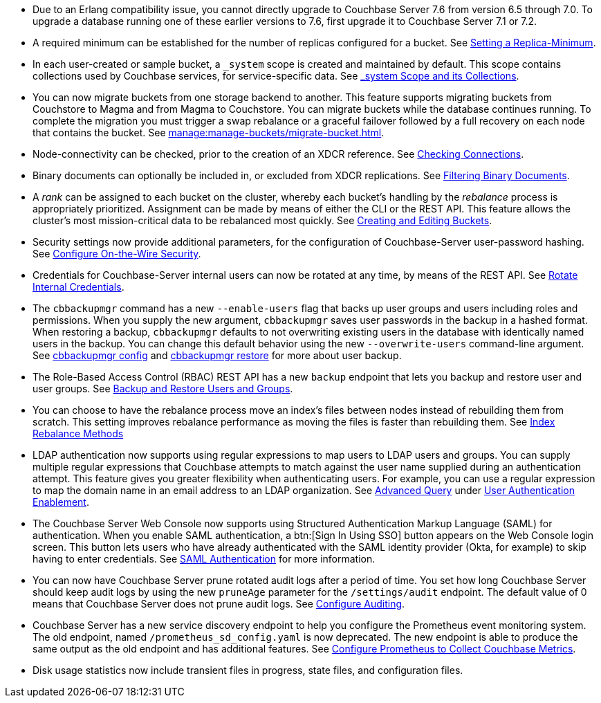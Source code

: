 * Due to an Erlang compatibility issue, you cannot directly upgrade to Couchbase Server 7.6 from version 6.5 through 7.0.
To upgrade a database running one of these earlier versions to 7.6, first upgrade it to Couchbase Server 7.1 or 7.2.

* A required minimum can be established for the number of replicas configured for a bucket.
See xref:rest-api:setting-minimum-replicas.adoc[Setting a Replica-Minimum].

* In each user-created or sample bucket, a `_system` scope is created and maintained by default. This scope contains collections used by Couchbase services, for service-specific data.
See xref:learn:data/scopes-and-collections.adoc#system-scope-and-its-collections[_system Scope and its Collections].

* You can now migrate buckets from one storage backend to another. 
This feature supports migrating buckets from Couchstore to Magma and from Magma to Couchstore. 
You can migrate buckets while the database continues running.
To complete the migration you must trigger a swap rebalance or a graceful failover followed by a full recovery on each node that contains the bucket.
See xref:manage:manage-buckets/migrate-bucket.adoc[].

* Node-connectivity can be checked, prior to the creation of an XDCR reference.
See xref:rest-api:rest-xdcr-connection-precheck.adoc[Checking Connections].

* Binary documents can optionally be included in, or excluded from XDCR replications.
See xref:learn:clusters-and-availability/xdcr-overview.adoc#xdcr-filter-binary[Filtering Binary Documents].

* A _rank_ can be assigned to each bucket on the cluster, whereby each bucket's handling by the _rebalance_ process is appropriately prioritized.
Assignment can be made by means of either the CLI or the REST API.
This feature allows the cluster's most mission-critical data to be rebalanced most quickly.
See xref:rest-api:rest-bucket-create.adoc[Creating and Editing Buckets].

* Security settings now provide additional parameters, for the configuration of Couchbase-Server user-password hashing.
See xref:rest-api:rest-setting-security.adoc[Configure On-the-Wire Security].

* Credentials for Couchbase-Server internal users can now be rotated at any time, by means of the REST API.
See xref:rest-api:rest-rotate-internal-credentials.adoc[Rotate Internal Credentials].

* The `cbbackupmgr` command has a new `--enable-users` flag that backs up user groups and users including roles and permissions. 
When you supply the new argument, `cbbackupmgr` saves user passwords in the backup in a hashed format. 
When restoring a backup, `cbbackupmgr` defaults to not overwriting existing users in the database with identically named users in the backup. 
You can change this default behavior using the new `--overwrite-users` command-line argument. 
See  xref:backup-restore:cbbackupmgr-config.adoc[cbbackupmgr config] and xref:backup-restore:cbbackupmgr-restore.adoc[cbbackupmgr restore] for more about user backup.

* The Role-Based Access Control (RBAC) REST API has a new `backup` endpoint that lets you backup and restore user and user groups. See xref:rest-api:rbac.adoc#backup-and-restore-users-and-groups[Backup and Restore Users and Groups]. 

* You can choose to have the rebalance process move an index's files between nodes instead of rebuilding them from scratch. 
This setting improves rebalance performance as moving the files is faster than rebuilding them. 
See xref:learn:clusters-and-availability/rebalance.adoc#index-rebalance-methods[Index Rebalance Methods]

* LDAP authentication now supports using regular expressions to map users to LDAP users and groups. 
You can supply multiple regular expressions that Couchbase attempts to match against the user name supplied during an authentication attempt. 
This feature gives you greater flexibility when authenticating users. 
For example, you can use a regular expression to map the domain name in an email address to an LDAP organization. 
See xref:manage:manage-security/configure-ldap.adoc#ldap-advanced-mapping[Advanced Query] under xref:manage:manage-security/configure-ldap.adoc#enable-ldap-user-authentication[User Authentication Enablement].

* The Couchbase Server Web Console now supports using Structured Authentication Markup Language (SAML) for authentication. 
When you enable SAML authentication, a btn:[Sign In Using SSO] button appears on the Web Console login screen. 
This button lets users who have already authenticated with the SAML identity provider (Okta, for example) to skip having to enter credentials.  
See xref:learn:security/authentication-domains.adoc#saml-authentication[SAML Authentication] for more information.

* You can now have Couchbase Server prune rotated audit logs after a period of time. 
You set how long  Couchbase Server should keep audit logs by using the new `pruneAge` parameter for the `/settings/audit` endpoint. 
The default value of 0 means that Couchbase Server does not prune audit logs. 
See xref:rest-api:rest-auditing.adoc[Configure Auditing].

* Couchbase Server has a new service discovery endpoint to help you configure the Prometheus event monitoring system.
The old endpoint, named `/prometheus_sd_config.yaml` is now deprecated. 
The new endpoint is able to produce the same output as the old endpoint and has additional features.
See xref:manage:monitor/set-up-prometheus-for-monitoring.adoc[Configure Prometheus to Collect Couchbase Metrics].

* Disk usage statistics now  include transient files in progress, state files, and configuration files.
